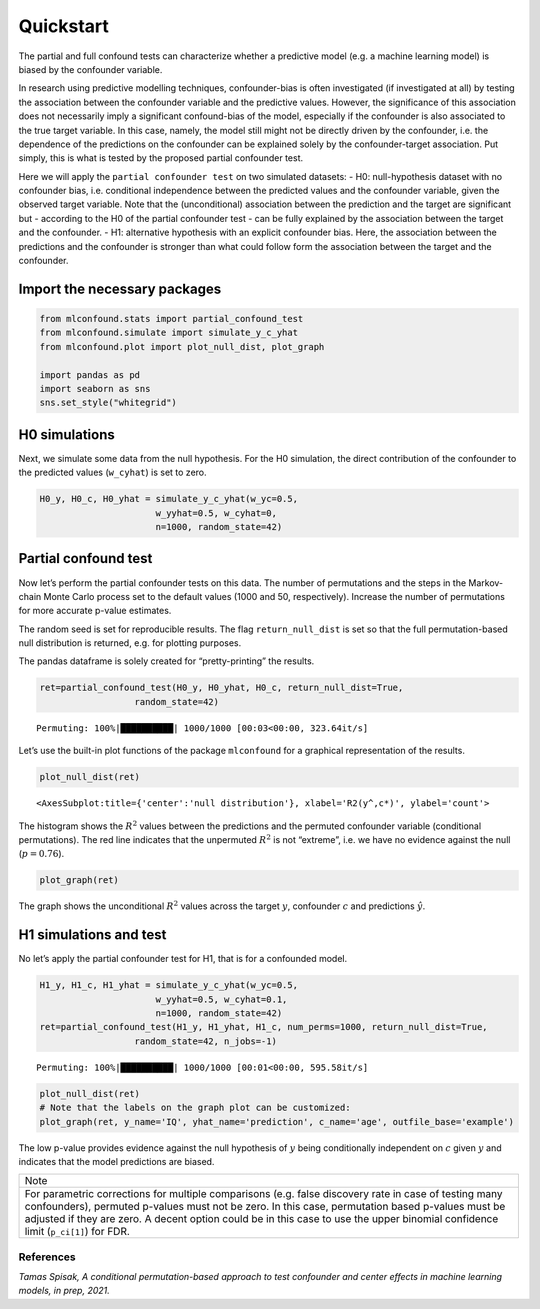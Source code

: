 Quickstart
==========

The partial and full confound tests can characterize whether a
predictive model (e.g. a machine learning model) is biased by the
confounder variable.

In research using predictive modelling techniques, confounder-bias is
often investigated (if investigated at all) by testing the association
between the confounder variable and the predictive values. However, the
significance of this association does not necessarily imply a
significant confound-bias of the model, especially if the confounder is
also associated to the true target variable. In this case, namely, the
model still might not be directly driven by the confounder, i.e. the
dependence of the predictions on the confounder can be explained solely
by the confounder-target association. Put simply, this is what is tested
by the proposed partial confounder test.

Here we will apply the ``partial confounder test`` on two simulated
datasets: - H0: null-hypothesis dataset with no confounder bias,
i.e. conditional independence between the predicted values and the
confounder variable, given the observed target variable. Note that the
(unconditional) association between the prediction and the target are
significant but - according to the H0 of the partial confounder test -
can be fully explained by the association between the target and the
confounder. - H1: alternative hypothesis with an explicit confounder
bias. Here, the association between the predictions and the confounder
is stronger than what could follow form the association between the
target and the confounder.

Import the necessary packages
'''''''''''''''''''''''''''''

.. code:: ipython3

    from mlconfound.stats import partial_confound_test
    from mlconfound.simulate import simulate_y_c_yhat
    from mlconfound.plot import plot_null_dist, plot_graph
    
    import pandas as pd
    import seaborn as sns
    sns.set_style("whitegrid")

H0 simulations
''''''''''''''

Next, we simulate some data from the null hypothesis. For the H0
simulation, the direct contribution of the confounder to the predicted
values (``w_cyhat``) is set to zero.

.. code:: ipython3

    H0_y, H0_c, H0_yhat = simulate_y_c_yhat(w_yc=0.5,
                          w_yyhat=0.5, w_cyhat=0,
                          n=1000, random_state=42)

Partial confound test
'''''''''''''''''''''

Now let’s perform the partial confounder tests on this data. The number
of permutations and the steps in the Markov-chain Monte Carlo process
set to the default values (1000 and 50, respectively). Increase the
number of permutations for more accurate p-value estimates.

The random seed is set for reproducible results. The flag
``return_null_dist`` is set so that the full permutation-based null
distribution is returned, e.g. for plotting purposes.

The pandas dataframe is solely created for “pretty-printing” the
results.

.. code:: ipython3

    ret=partial_confound_test(H0_y, H0_yhat, H0_c, return_null_dist=True,
                      random_state=42)



.. parsed-literal::

    Permuting: 100%|██████████| 1000/1000 [00:03<00:00, 323.64it/s]




.. raw:: html

    <div>
    <style scoped>
        .dataframe tbody tr th:only-of-type {
            vertical-align: middle;
        }
    
        .dataframe tbody tr th {
            vertical-align: top;
        }
    
        .dataframe thead th {
            text-align: right;
        }
    </style>
    <table border="1" class="dataframe">
      <thead>
        <tr style="text-align: right;">
          <th></th>
          <th>p</th>
          <th>ci lower</th>
          <th>ci upper</th>
          <th>R2(y,c)</th>
          <th>R2(y^,c)</th>
          <th>R2(y,y^)</th>
        </tr>
      </thead>
      <tbody>
        <tr>
          <th>0</th>
          <td>0.76</td>
          <td>0.732287</td>
          <td>0.786173</td>
          <td>0.187028</td>
          <td>0.031732</td>
          <td>0.210914</td>
        </tr>
      </tbody>
    </table>
    </div>



Let’s use the built-in plot functions of the package ``mlconfound`` for
a graphical representation of the results.

.. code:: ipython3

    plot_null_dist(ret)




.. parsed-literal::

    <AxesSubplot:title={'center':'null distribution'}, xlabel='R2(y^,c*)', ylabel='count'>




.. image:: quickstart_files/quickstart_7_1.png


The histogram shows the :math:`R^2` values between the predictions and
the permuted confounder variable (conditional permutations). The red
line indicates that the unpermuted :math:`R^2` is not “extreme”, i.e. we
have no evidence against the null (:math:`p=0.76`).

.. code:: ipython3

    plot_graph(ret)




.. image:: quickstart_files/quickstart_9_0.svg



The graph shows the unconditional :math:`R^2` values across the target
:math:`y`, confounder :math:`c` and predictions :math:`\hat{y}`.

H1 simulations and test
'''''''''''''''''''''''

No let’s apply the partial confounder test for H1, that is for a
confounded model.

.. code:: ipython3

    H1_y, H1_c, H1_yhat = simulate_y_c_yhat(w_yc=0.5,
                          w_yyhat=0.5, w_cyhat=0.1,
                          n=1000, random_state=42)
    ret=partial_confound_test(H1_y, H1_yhat, H1_c, num_perms=1000, return_null_dist=True,
                      random_state=42, n_jobs=-1)


.. parsed-literal::

    Permuting: 100%|██████████| 1000/1000 [00:01<00:00, 595.58it/s]




.. raw:: html

    <div>
    <style scoped>
        .dataframe tbody tr th:only-of-type {
            vertical-align: middle;
        }
    
        .dataframe tbody tr th {
            vertical-align: top;
        }
    
        .dataframe thead th {
            text-align: right;
        }
    </style>
    <table border="1" class="dataframe">
      <thead>
        <tr style="text-align: right;">
          <th></th>
          <th>p</th>
          <th>ci lower</th>
          <th>ci upper</th>
          <th>R2(y,c)</th>
          <th>R2(y^,c)</th>
          <th>R2(y,y^)</th>
        </tr>
      </thead>
      <tbody>
        <tr>
          <th>0</th>
          <td>0.027</td>
          <td>0.017867</td>
          <td>0.039042</td>
          <td>0.187028</td>
          <td>0.067903</td>
          <td>0.237854</td>
        </tr>
      </tbody>
    </table>
    </div>



.. code:: ipython3

    plot_null_dist(ret)
    # Note that the labels on the graph plot can be customized:
    plot_graph(ret, y_name='IQ', yhat_name='prediction', c_name='age', outfile_base='example')




.. image:: quickstart_files/quickstart_13_0.svg




.. image:: quickstart_files/quickstart_13_1.png


The low p-value provides evidence against the null hypothesis of
:math:`y` being conditionally independent on :math:`c` given :math:`y`
and indicates that the model predictions are biased.

+-----------------------------------------------------------------------+
| Note                                                                  |
+-----------------------------------------------------------------------+
| For parametric corrections for multiple comparisons (e.g. false       |
| discovery rate in case of testing many confounders), permuted         |
| p-values must not be zero. In this case, permutation based p-values   |
| must be adjusted if they are zero. A decent option could be in this   |
| case to use the upper binomial confidence limit (``p_ci[1]``) for     |
| FDR.                                                                  |
+-----------------------------------------------------------------------+

References
~~~~~~~~~~

*Tamas Spisak, A conditional permutation-based approach to test confounder and center effects in machine learning models, in prep,
2021.*
